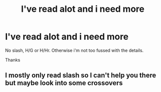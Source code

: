#+TITLE: I've read alot and i need more

* I've read alot and i need more
:PROPERTIES:
:Author: Warriors-blew-3-1
:Score: 2
:DateUnix: 1581866620.0
:DateShort: 2020-Feb-16
:FlairText: Request
:END:
No slash, H/G or H/Hr. Otherwise i'm not too fussed with the details.

Thanks


** I mostly only read slash so I can't help you there but maybe look into some crossovers
:PROPERTIES:
:Author: inside_a_mind
:Score: 1
:DateUnix: 1581880215.0
:DateShort: 2020-Feb-16
:END:
